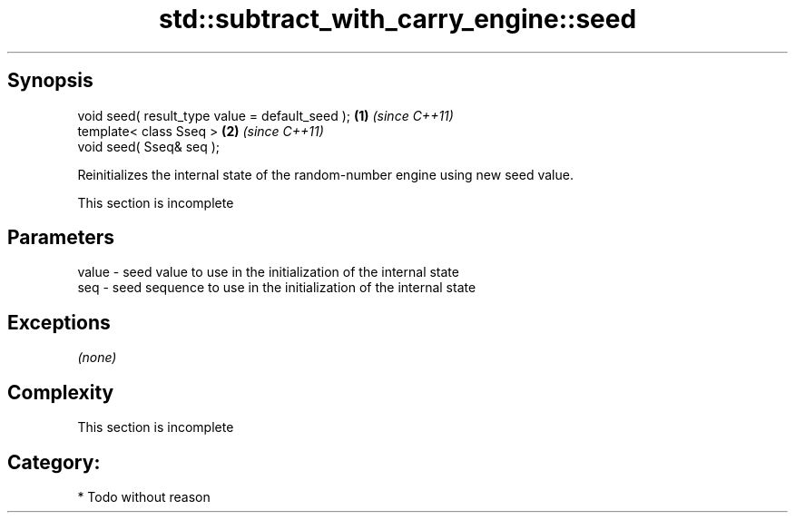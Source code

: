 .TH std::subtract_with_carry_engine::seed 3 "Apr 19 2014" "1.0.0" "C++ Standard Libary"
.SH Synopsis
   void seed( result_type value = default_seed ); \fB(1)\fP \fI(since C++11)\fP
   template< class Sseq >                         \fB(2)\fP \fI(since C++11)\fP
   void seed( Sseq& seq );

   Reinitializes the internal state of the random-number engine using new seed value.

    This section is incomplete

.SH Parameters

   value - seed value to use in the initialization of the internal state
   seq   - seed sequence to use in the initialization of the internal state

.SH Exceptions

   \fI(none)\fP

.SH Complexity

    This section is incomplete

.SH Category:

     * Todo without reason

